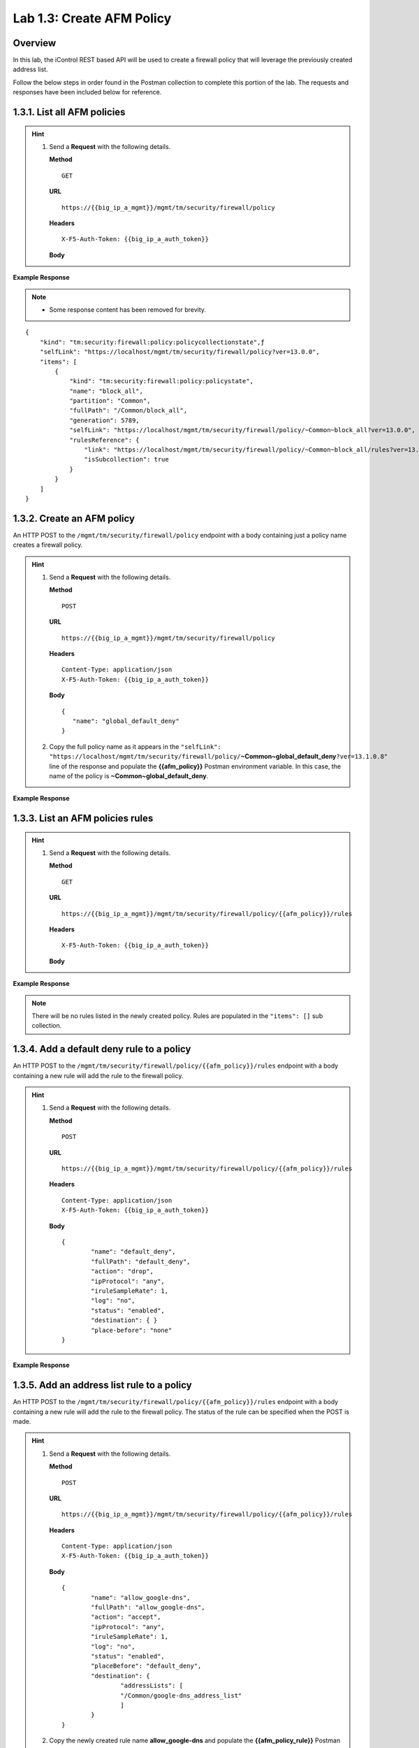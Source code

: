 .. |labmodule| replace:: 1
.. |labnum| replace:: 3
.. |labdot| replace:: |labmodule|\ .\ |labnum|
.. |labund| replace:: |labmodule|\ _\ |labnum|
.. |labname| replace:: Lab\ |labdot|
.. |labnameund| replace:: Lab\ |labund|

Lab |labmodule|\.\ |labnum|\: Create AFM Policy
===============================================

Overview
--------

In this lab, the iControl REST based API will be used to create a firewall policy that will leverage the previously created address list.

Follow the below steps in order found in the Postman collection to complete this portion of the lab.  The requests and responses have been included below for reference.

|labmodule|\.\ |labnum|\.1. List all AFM policies
--------------------------------------------------

.. Hint::  
  1) Send a **Request** with the following details.
     
     | **Method**
     
     ::
     
         GET
     
     | **URL**
     
     ::
     
         https://{{big_ip_a_mgmt}}/mgmt/tm/security/firewall/policy
     
     | **Headers**
     
     ::
     
 	  X-F5-Auth-Token: {{big_ip_a_auth_token}}
     
     | **Body**

**Example Response**

.. NOTE::
    - Some response content has been removed for brevity.

::

    {
        "kind": "tm:security:firewall:policy:policycollectionstate",ƒ
        "selfLink": "https://localhost/mgmt/tm/security/firewall/policy?ver=13.0.0",
        "items": [
            {
                "kind": "tm:security:firewall:policy:policystate",
                "name": "block_all",
                "partition": "Common",
                "fullPath": "/Common/block_all",
                "generation": 5789,
                "selfLink": "https://localhost/mgmt/tm/security/firewall/policy/~Common~block_all?ver=13.0.0",
                "rulesReference": {
                    "link": "https://localhost/mgmt/tm/security/firewall/policy/~Common~block_all/rules?ver=13.0.0",
                    "isSubcollection": true
                }
            }
        ]
    }

|labmodule|\.\ |labnum|\.2. Create an AFM policy
-------------------------------------------------

An HTTP POST to the ``/mgmt/tm/security/firewall/policy`` endpoint with a body containing just a policy name creates a firewall policy.

.. Hint::  
  1) Send a **Request** with the following details.
     
     | **Method**
     
     ::
     
         POST
     
     | **URL**
     
     ::
     
         https://{{big_ip_a_mgmt}}/mgmt/tm/security/firewall/policy
     
     | **Headers**
     
     ::
     
          Content-Type: application/json
	  X-F5-Auth-Token: {{big_ip_a_auth_token}}
     
     | **Body**
	 
     ::
     
         {
            "name": "global_default_deny"
         }
  2) Copy the full policy name as it appears in the ``"selfLink": "https://localhost/mgmt/tm/security/firewall/policy/``\ **~Common~global_default_deny**\ ``?ver=13.1.0.8"`` line of the response and populate the **{{afm_policy}}** Postman environment variable.  In this case, the name of the policy is **~Common~global_default_deny**.
	 

**Example Response**

.. code-block:: rest
    :emphasize-lines: 3, 7

    {
        "kind": "tm:security:firewall:policy:policystate",
        "name": "global_default_deny",
        "partition": "Common",
        "fullPath": "/Common/global_default_deny",
        "generation": 11451,
        "selfLink": "https://localhost/mgmt/tm/security/firewall/policy/~Common~global_default_deny?ver=13.1.0.8",
        "rulesReference": {
            "link": "https://localhost/mgmt/tm/security/firewall/policy/~Common~global_default_deny/rules?ver=13.1.0.8",
            "isSubcollection": true
        }
    }



|labmodule|\.\ |labnum|\.3. List an AFM policies rules
------------------------------------------------------

.. Hint::  
  1) Send a **Request** with the following details.
     
     | **Method**
     
     ::
     
         GET
     
     | **URL**
     
     ::
     
         https://{{big_ip_a_mgmt}}/mgmt/tm/security/firewall/policy/{{afm_policy}}/rules
     
     | **Headers**
     
     ::
     
	  X-F5-Auth-Token: {{big_ip_a_auth_token}}
     
     | **Body**

**Example Response**

.. NOTE:: There will be no rules listed in the newly created policy.  Rules are populated in the ``"items": []`` sub collection.

.. code-block:: rest
    :emphasize-lines: 4

    {
        "kind": "tm:security:firewall:policy:rules:rulescollectionstate",
        "selfLink": "https://localhost/mgmt/tm/security/firewall/policy/~Common~global_default_deny/rules?ver=13.1.0.8",
        "items": []
    }

|labmodule|\.\ |labnum|\.4. Add a default deny rule to a policy
----------------------------------------------------------------

An HTTP POST to the ``/mgmt/tm/security/firewall/policy/{{afm_policy}}/rules`` endpoint with a body containing a new rule will add the rule to the firewall policy.  

.. Hint::  
  1) Send a **Request** with the following details.
     
     | **Method**
     
     ::
     
         POST
     
     | **URL**
     
     ::
     
         https://{{big_ip_a_mgmt}}/mgmt/tm/security/firewall/policy/{{afm_policy}}/rules
     
     | **Headers**
     
     ::
     
          Content-Type: application/json
	  X-F5-Auth-Token: {{big_ip_a_auth_token}}
     
     | **Body**
	 
     ::
     
		{
			"name": "default_deny",
			"fullPath": "default_deny",
			"action": "drop",
			"ipProtocol": "any",
			"iruleSampleRate": 1,
			"log": "no",
			"status": "enabled",
			"destination": { }
			"place-before": "none"
		}
	 
**Example Response**

.. code-block:: rest
    :emphasize-lines: 3-4, 7-12

    {
        "kind": "tm:security:firewall:policy:rules:rulesstate",
        "name": "default_deny",
        "fullPath": "default_deny",
        "generation": 11464,
        "selfLink": "https://localhost/mgmt/tm/security/firewall/policy/~Common~global_default_deny/rules/default_deny?ver=13.1.0.8",
        "action": "drop",
        "ipProtocol": "any",
        "iruleSampleRate": 1,
        "log": "no",
        "status": "enabled",
        "destination": {},
        "source": {
            "identity": {}
        }
    }

|labmodule|\.\ |labnum|\.5. Add an address list rule to a policy
----------------------------------------------------------------

An HTTP POST to the ``/mgmt/tm/security/firewall/policy/{{afm_policy}}/rules`` endpoint with a body containing a new rule will add the rule to the firewall policy.  The status of the rule can be specified when the POST is made.

.. Hint::  
  1) Send a **Request** with the following details.
     
     | **Method**
     
     ::
     
         POST
     
     | **URL**
     
     ::
     
         https://{{big_ip_a_mgmt}}/mgmt/tm/security/firewall/policy/{{afm_policy}}/rules
     
     | **Headers**
     
     ::
     
          Content-Type: application/json
	  X-F5-Auth-Token: {{big_ip_a_auth_token}}
     
     | **Body**
	 
     ::
     
		{
			"name": "allow_google-dns",
			"fullPath": "allow_google-dns",
			"action": "accept",
			"ipProtocol": "any",
			"iruleSampleRate": 1,
			"log": "no",
			"status": "enabled",
			"placeBefore": "default_deny",
			"destination": {
				"addressLists": [ 
				"/Common/google-dns_address_list" 
				] 
			}
		}
  2) Copy the newly created rule name **allow_google-dns** and populate the **{{afm_policy_rule}}** Postman environment variable.


**Example Response**

.. code-block:: rest
    :emphasize-lines: 3-4, 7-21

    {
        "kind": "tm:security:firewall:policy:rules:rulesstate",
        "name": "allow_google-dns",
        "fullPath": "allow_google-dns",
        "generation": 13210,
        "selfLink": "https://localhost/mgmt/tm/security/firewall/policy/~Common~global_default_deny/rules/allow_google-dns?ver=13.1.0.8",
        "action": "accept",
        "ipProtocol": "any",
        "iruleSampleRate": 1,
        "log": "no",
        "status": "enabled",
        "destination": {
            "addressLists": [
            "/Common/google-dns_address_list"
            ],
            "addressListsReference": [
            {
                "link": "https://localhost/mgmt/tm/security/firewall/address-list/~Common~allow_google-dns?ver=13.0.0"
            }
            ]
        },
        "source": {
            "identity": {}
        }
    }

|labmodule|\.\ |labnum|\.6. Disable a Policy rule
-------------------------------------------------

An HTTP PATCH to the ``/mgmt/tm/security/firewall/policy/{{afm_policy}}/rules/{{afm_policy_rule}}`` endpoint with a body containing a name of an existing rule can set the ``"status": "disabled"`` to deactivate a single rule.

.. Hint::  
  1) Send a **Request** with the following details.
     
     | **Method**
     
     ::
     
         PATCH
     
     | **URL**
     
     ::
     
         https://{{big_ip_a_mgmt}}/mgmt/tm/security/firewall/policy/{{afm_policy}}/rules/{{afm_policy_rule}}
     
     | **Headers**
     
     ::
     
          Content-Type: application/json
	  X-F5-Auth-Token: {{big_ip_a_auth_token}}
     
     | **Body**
	 
     ::
     
		{
			"status": "disabled"
		}

**Example Response**

.. code-block:: rest
    :emphasize-lines: 11

    {
        "kind": "tm:security:firewall:policy:rules:rulesstate",
        "name": "allow_google-dns",
        "fullPath": "allow_google-dns",
        "generation": 11470,
        "selfLink": "https://localhost/mgmt/tm/security/firewall/policy/~Common~global_default_deny/rules/allow_google-dns?ver=13.1.0.8",
        "action": "accept",
        "ipProtocol": "any",
        "iruleSampleRate": 1,
        "log": "no",
        "status": "disabled",
        "destination": {
            "addressLists": [
                "/Common/google-dns_address_list"
            ],
            "addressListsReference": [
                {
                    "link": "https://localhost/mgmt/tm/security/firewall/address-list/~Common~google-dns_address_list?ver=13.1.0.8"
                }
            ]
        },
        "source": {
            "identity": {}
        }
    }

.. NOTE::
    - Repeat step 1.3.3 to verify the rule has been disabled.